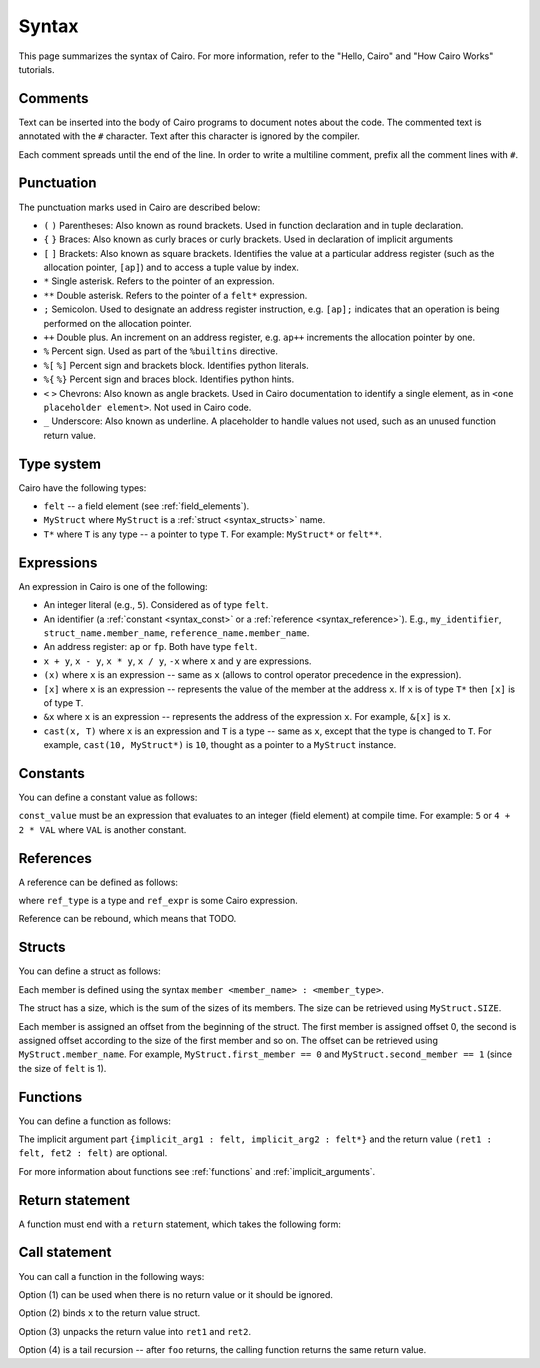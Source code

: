 Syntax
======

This page summarizes the syntax of Cairo. For more information, refer to the "Hello, Cairo"
and "How Cairo Works" tutorials.

Comments
--------

Text can be inserted into the body of Cairo programs to document notes about the code.
The commented text is annotated with the ``#`` character. Text after this character is ignored by
the compiler.

.. tested-code:: cairo syntax_comments

    # Comments can be placed before, after or within code blocks.
    func main():
        # The hash character signals that this line is a comment.
        # This line will also not run as code. The next line will.
        let x = 9
        return ()
    end

Each comment spreads until the end of the line. In order to write a multiline comment, prefix all
the comment lines with ``#``.

Punctuation
-----------

The punctuation marks used in Cairo are described below:

* ``(`` ``)`` Parentheses: Also known as round brackets. Used in function declaration and in tuple declaration.
* ``{`` ``}`` Braces: Also known as curly braces or curly brackets. Used in declaration of implicit arguments
* ``[`` ``]`` Brackets: Also known as square brackets. Identifies the value at a particular address register (such as the allocation pointer, ``[ap]``) and to access a tuple value by index.
* ``*`` Single asterisk. Refers to the pointer of an expression.
* ``**`` Double asterisk. Refers to the pointer of a ``felt*`` expression.
* ``;`` Semicolon. Used to designate an address register instruction, e.g. ``[ap];`` indicates that an operation is being performed on the allocation pointer.
* ``++`` Double plus. An increment on an address register, e.g. ``ap++`` increments the allocation pointer by one.
* ``%`` Percent sign. Used as part of the ``%builtins`` directive.
* ``%[`` ``%]`` Percent sign and brackets block. Identifies python literals.
* ``%{`` ``%}`` Percent sign and braces block. Identifies python hints.
* ``<`` ``>`` Chevrons: Also known as angle brackets. Used in Cairo documentation to identify a single element, as in ``<one placeholder element>``. Not used in Cairo code.
* ``_`` Underscore: Also known as underline. A placeholder to handle values not used, such as an unused function return value.

Type system
-----------

Cairo have the following types:

* ``felt`` -- a field element (see :ref:`field_elements`).
* ``MyStruct`` where ``MyStruct`` is a :ref:`struct <syntax_structs>` name.
* ``T*`` where ``T`` is any type -- a pointer to type ``T``. For example: ``MyStruct*`` or
  ``felt**``.

Expressions
-----------

An expression in Cairo is one of the following:

* An integer literal (e.g., ``5``). Considered as of type ``felt``.
* An identifier (a :ref:`constant <syntax_const>` or a :ref:`reference <syntax_reference>`).
  E.g., ``my_identifier``, ``struct_name.member_name``, ``reference_name.member_name``.
* An address register: ``ap`` or ``fp``. Both have type ``felt``.
* ``x + y``, ``x - y``, ``x * y``, ``x / y``, ``-x`` where ``x`` and ``y`` are expressions.
* ``(x)`` where ``x`` is an expression -- same as ``x``
  (allows to control operator precedence in the expression).
* ``[x]`` where ``x`` is an expression -- represents the value of the member at the address ``x``.
  If ``x`` is of type ``T*`` then ``[x]`` is of type ``T``.
* ``&x`` where ``x`` is an expression -- represents the address of the expression ``x``.
  For example, ``&[x]`` is ``x``.
* ``cast(x, T)`` where ``x`` is an expression and ``T`` is a type -- same as ``x``, except that
  the type is changed to ``T``. For example, ``cast(10, MyStruct*)`` is ``10``, thought as a pointer
  to a ``MyStruct`` instance.

.. _syntax_const:

Constants
---------

You can define a constant value as follows:

.. tested-code:: cairo syntax_consts

   const CONSTANT_NAME = const_value

``const_value`` must be an expression that evaluates to an integer (field element) at compile time.
For example: ``5`` or ``4 + 2 * VAL`` where ``VAL`` is another constant.

.. _syntax_reference:

References
----------

A reference can be defined as follows:

.. tested-code:: cairo syntax_reference

   let ref_name : ref_type = ref_expr

where ``ref_type`` is a type and ``ref_expr`` is some Cairo expression.

Reference can be rebound, which means that TODO.

.. _syntax_structs:

Structs
-------

You can define a struct as follows:

.. tested-code:: cairo structs

   struct MyStruct:
       member first_member : felt
       member second_member : MyStruct*
   end

Each member is defined using the syntax ``member <member_name> : <member_type>``.

The struct has a size, which is the sum of the sizes of its members.
The size can be retrieved using ``MyStruct.SIZE``.

Each member is assigned an offset from the beginning of the struct.
The first member is assigned offset 0,
the second is assigned offset according to the size of the first member and so on.
The offset can be retrieved using ``MyStruct.member_name``.
For example, ``MyStruct.first_member == 0`` and ``MyStruct.second_member == 1``
(since the size of ``felt`` is 1).

Functions
---------

You can define a function as follows:

.. tested-code:: cairo syntax_function

   func func_name{implicit_arg1 : felt, implicit_arg2 : felt*}(
           arg1 : felt, arg2 : MyStruct*) -> (
           ret1 : felt, fet2 : felt):
       # Function body.
   end

The implicit argument part ``{implicit_arg1 : felt, implicit_arg2 : felt*}``
and the return value ``(ret1 : felt, fet2 : felt)`` are optional.

For more information about functions see :ref:`functions` and :ref:`implicit_arguments`.

Return statement
----------------

A function must end with a ``return`` statement, which takes the following form:

.. tested-code:: cairo syntax_function_return

   return (ret1=val1, ret2=val2)


Call statement
--------------

You can call a function in the following ways:

.. tested-code:: cairo syntax_function_call

   foo(x=1, y=2)  # (1)
   let x = foo(x=1, y=2)  # (2)
   let (ret1, ret2) = foo(x=1, y=2)  # (3)
   return foo(x=1, y=2)  # (4)

Option (1) can be used when there is no return value or it should be ignored.

Option (2) binds ``x`` to the return value struct.

Option (3) unpacks the return value into ``ret1`` and ``ret2``.

Option (4) is a tail recursion -- after ``foo`` returns, the calling function returns the
same return value.

